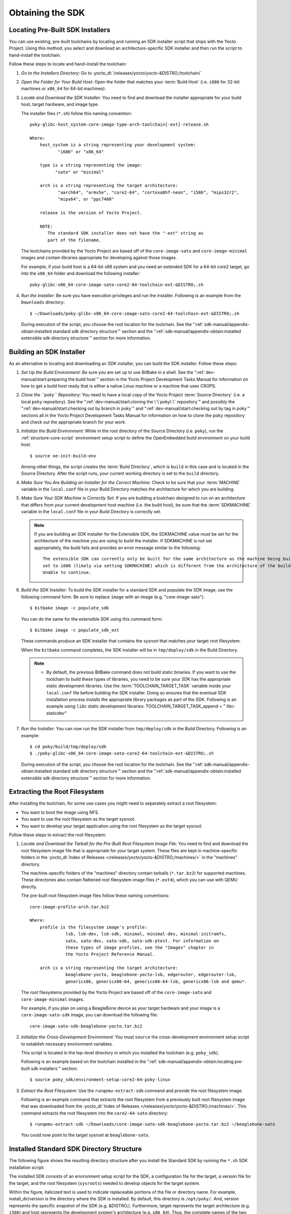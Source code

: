.. SPDX-License-Identifier: CC-BY-SA-2.0-UK

*****************
Obtaining the SDK
*****************

Locating Pre-Built SDK Installers
=================================

You can use existing, pre-built toolchains by locating and running an
SDK installer script that ships with the Yocto Project. Using this
method, you select and download an architecture-specific SDK installer
and then run the script to hand-install the toolchain.

Follow these steps to locate and hand-install the toolchain:

1. *Go to the Installers Directory:* Go to
   :yocto_dl:`/releases/yocto/yocto-&DISTRO;/toolchain/`

2. *Open the Folder for Your Build Host:* Open the folder that matches
   your :term:`Build Host` (i.e.
   ``i686`` for 32-bit machines or ``x86_64`` for 64-bit machines).

3. *Locate and Download the SDK Installer:* You need to find and
   download the installer appropriate for your build host, target
   hardware, and image type.

   The installer files (``*.sh``) follow this naming convention::

      poky-glibc-host_system-core-image-type-arch-toolchain[-ext]-release.sh

      Where:
          host_system is a string representing your development system:
                 "i686" or "x86_64"

          type is a string representing the image:
                "sato" or "minimal"

          arch is a string representing the target architecture:
                 "aarch64", "armv5e", "core2-64", "cortexa8hf-neon", "i586", "mips32r2",
                 "mips64", or "ppc7400"

          release is the version of Yocto Project.

          NOTE:
             The standard SDK installer does not have the "-ext" string as
             part of the filename.


   The toolchains provided by the Yocto
   Project are based off of the ``core-image-sato`` and
   ``core-image-minimal`` images and contain libraries appropriate for
   developing against those images.

   For example, if your build host is a 64-bit x86 system and you need
   an extended SDK for a 64-bit core2 target, go into the ``x86_64``
   folder and download the following installer::

      poky-glibc-x86_64-core-image-sato-core2-64-toolchain-ext-&DISTRO;.sh

4. *Run the Installer:* Be sure you have execution privileges and run
   the installer. Following is an example from the ``Downloads``
   directory::

      $ ~/Downloads/poky-glibc-x86_64-core-image-sato-core2-64-toolchain-ext-&DISTRO;.sh

   During execution of the script, you choose the root location for the
   toolchain. See the
   ":ref:`sdk-manual/appendix-obtain:installed standard sdk directory structure`"
   section and the
   ":ref:`sdk-manual/appendix-obtain:installed extensible sdk directory structure`"
   section for more information.

Building an SDK Installer
=========================

As an alternative to locating and downloading an SDK installer, you can
build the SDK installer. Follow these steps:

1. *Set Up the Build Environment:* Be sure you are set up to use BitBake
   in a shell. See the ":ref:`dev-manual/start:preparing the build host`" section
   in the Yocto Project Development Tasks Manual for information on how
   to get a build host ready that is either a native Linux machine or a
   machine that uses CROPS.

2. *Clone the ``poky`` Repository:* You need to have a local copy of the
   Yocto Project :term:`Source Directory`
   (i.e. a local
   ``poky`` repository). See the ":ref:`dev-manual/start:cloning the \`\`poky\`\` repository`" and
   possibly the ":ref:`dev-manual/start:checking out by branch in poky`" and
   ":ref:`dev-manual/start:checking out by tag in poky`" sections
   all in the Yocto Project Development Tasks Manual for information on
   how to clone the ``poky`` repository and check out the appropriate
   branch for your work.

3. *Initialize the Build Environment:* While in the root directory of
   the Source Directory (i.e. ``poky``), run the
   :ref:`structure-core-script` environment
   setup script to define the OpenEmbedded build environment on your
   build host.
   ::

      $ source oe-init-build-env

   Among other things, the script
   creates the :term:`Build Directory`,
   which is
   ``build`` in this case and is located in the Source Directory. After
   the script runs, your current working directory is set to the
   ``build`` directory.

4. *Make Sure You Are Building an Installer for the Correct Machine:*
   Check to be sure that your
   :term:`MACHINE` variable in the
   ``local.conf`` file in your Build Directory matches the architecture
   for which you are building.

5. *Make Sure Your SDK Machine is Correctly Set:* If you are building a
   toolchain designed to run on an architecture that differs from your
   current development host machine (i.e. the build host), be sure that
   the :term:`SDKMACHINE` variable
   in the ``local.conf`` file in your Build Directory is correctly set.

   .. note::

      If you are building an SDK installer for the Extensible SDK, the
      SDKMACHINE
      value must be set for the architecture of the machine you are
      using to build the installer. If
      SDKMACHINE
      is not set appropriately, the build fails and provides an error
      message similar to the following::

              The extensible SDK can currently only be built for the same architecture as the machine being built on - SDK_ARCH is
              set to i686 (likely via setting SDKMACHINE) which is different from the architecture of the build machine (x86_64).
              Unable to continue.


6. *Build the SDK Installer:* To build the SDK installer for a standard
   SDK and populate the SDK image, use the following command form. Be
   sure to replace ``image`` with an image (e.g. "core-image-sato")::

      $ bitbake image -c populate_sdk

   You can do the same for the extensible SDK using this command form::

      $ bitbake image -c populate_sdk_ext

   These commands produce an SDK installer that contains the sysroot
   that matches your target root filesystem.

   When the ``bitbake`` command completes, the SDK installer will be in
   ``tmp/deploy/sdk`` in the Build Directory.

   .. note::

      -  By default, the previous BitBake command does not build static
         binaries. If you want to use the toolchain to build these types
         of libraries, you need to be sure your SDK has the appropriate
         static development libraries. Use the
         :term:`TOOLCHAIN_TARGET_TASK`
         variable inside your ``local.conf`` file before building the
         SDK installer. Doing so ensures that the eventual SDK
         installation process installs the appropriate library packages
         as part of the SDK. Following is an example using ``libc``
         static development libraries: TOOLCHAIN_TARGET_TASK_append = "
         libc-staticdev"

7. *Run the Installer:* You can now run the SDK installer from
   ``tmp/deploy/sdk`` in the Build Directory. Following is an example::

      $ cd poky/build/tmp/deploy/sdk
      $ ./poky-glibc-x86_64-core-image-sato-core2-64-toolchain-ext-&DISTRO;.sh

   During execution of the script, you choose the root location for the
   toolchain. See the
   ":ref:`sdk-manual/appendix-obtain:installed standard sdk directory structure`"
   section and the
   ":ref:`sdk-manual/appendix-obtain:installed extensible sdk directory structure`"
   section for more information.

Extracting the Root Filesystem
==============================

After installing the toolchain, for some use cases you might need to
separately extract a root filesystem:

-  You want to boot the image using NFS.

-  You want to use the root filesystem as the target sysroot.

-  You want to develop your target application using the root filesystem
   as the target sysroot.

Follow these steps to extract the root filesystem:

1. *Locate and Download the Tarball for the Pre-Built Root Filesystem
   Image File:* You need to find and download the root filesystem image
   file that is appropriate for your target system. These files are kept
   in machine-specific folders in the
   :yocto_dl:`Index of Releases </releases/yocto/yocto-&DISTRO;/machines/>`
   in the "machines" directory.

   The machine-specific folders of the "machines" directory contain
   tarballs (``*.tar.bz2``) for supported machines. These directories
   also contain flattened root filesystem image files (``*.ext4``),
   which you can use with QEMU directly.

   The pre-built root filesystem image files follow these naming
   conventions::

      core-image-profile-arch.tar.bz2

      Where:
          profile is the filesystem image's profile:
                    lsb, lsb-dev, lsb-sdk, minimal, minimal-dev, minimal-initramfs,
                    sato, sato-dev, sato-sdk, sato-sdk-ptest. For information on
                    these types of image profiles, see the "Images" chapter in
                    the Yocto Project Reference Manual.

          arch is a string representing the target architecture:
                    beaglebone-yocto, beaglebone-yocto-lsb, edgerouter, edgerouter-lsb,
                    genericx86, genericx86-64, genericx86-64-lsb, genericx86-lsb and qemu*.

   The root filesystems
   provided by the Yocto Project are based off of the
   ``core-image-sato`` and ``core-image-minimal`` images.

   For example, if you plan on using a BeagleBone device as your target
   hardware and your image is a ``core-image-sato-sdk`` image, you can
   download the following file::

      core-image-sato-sdk-beaglebone-yocto.tar.bz2

2. *Initialize the Cross-Development Environment:* You must ``source``
   the cross-development environment setup script to establish necessary
   environment variables.

   This script is located in the top-level directory in which you
   installed the toolchain (e.g. ``poky_sdk``).

   Following is an example based on the toolchain installed in the
   ":ref:`sdk-manual/appendix-obtain:locating pre-built sdk installers`" section::

      $ source poky_sdk/environment-setup-core2-64-poky-linux

3. *Extract the Root Filesystem:* Use the ``runqemu-extract-sdk``
   command and provide the root filesystem image.

   Following is an example command that extracts the root filesystem
   from a previously built root filesystem image that was downloaded
   from the :yocto_dl:`Index of Releases </releases/yocto/yocto-&DISTRO;/machines/>`.
   This command extracts the root filesystem into the ``core2-64-sato``
   directory::

      $ runqemu-extract-sdk ~/Downloads/core-image-sato-sdk-beaglebone-yocto.tar.bz2 ~/beaglebone-sato

   You could now point to the target sysroot at ``beaglebone-sato``.

Installed Standard SDK Directory Structure
==========================================

The following figure shows the resulting directory structure after you
install the Standard SDK by running the ``*.sh`` SDK installation
script:

.. image:: figures/sdk-installed-standard-sdk-directory.png
   :scale: 80%
   :align: center

The installed SDK consists of an environment setup script for the SDK, a
configuration file for the target, a version file for the target, and
the root filesystem (``sysroots``) needed to develop objects for the
target system.

Within the figure, italicized text is used to indicate replaceable
portions of the file or directory name. For example, install_dir/version
is the directory where the SDK is installed. By default, this directory
is ``/opt/poky/``. And, version represents the specific snapshot of the
SDK (e.g. &DISTRO;). Furthermore, target represents the target architecture
(e.g. ``i586``) and host represents the development system's
architecture (e.g. ``x86_64``). Thus, the complete names of the two
directories within the ``sysroots`` could be ``i586-poky-linux`` and
``x86_64-pokysdk-linux`` for the target and host, respectively.

Installed Extensible SDK Directory Structure
============================================

The following figure shows the resulting directory structure after you
install the Extensible SDK by running the ``*.sh`` SDK installation
script:

.. image:: figures/sdk-installed-extensible-sdk-directory.png
   :scale: 80%
   :align: center

The installed directory structure for the extensible SDK is quite
different than the installed structure for the standard SDK. The
extensible SDK does not separate host and target parts in the same
manner as does the standard SDK. The extensible SDK uses an embedded
copy of the OpenEmbedded build system, which has its own sysroots.

Of note in the directory structure are an environment setup script for
the SDK, a configuration file for the target, a version file for the
target, and log files for the OpenEmbedded build system preparation
script run by the installer and BitBake.

Within the figure, italicized text is used to indicate replaceable
portions of the file or directory name. For example, install_dir is the
directory where the SDK is installed, which is ``poky_sdk`` by default,
and target represents the target architecture (e.g. ``i586``).
